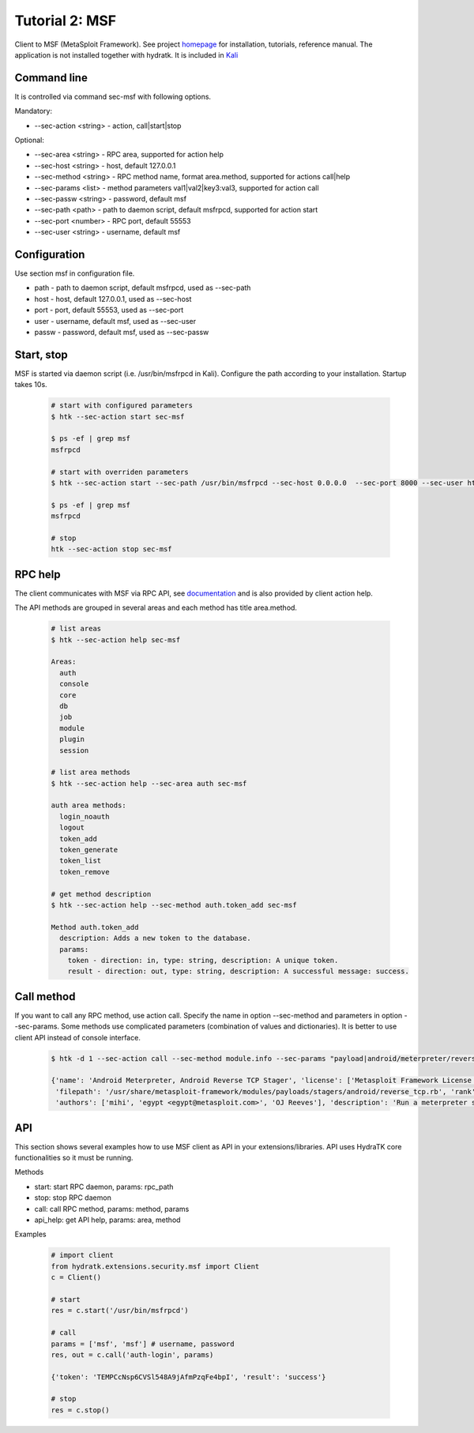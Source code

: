 .. _tutor_security_tut1_msf:

Tutorial 2: MSF
===============

Client to MSF (MetaSploit Framework).
See project `homepage <https://www.metasploit.com/>`_ for installation, tutorials, reference manual.
The application is not installed together with hydratk. It is included in `Kali <https://www.kali.org/>`_ 

Command line
^^^^^^^^^^^^

It is controlled via command sec-msf with following options.

Mandatory:

* --sec-action <string> - action, call|start|stop

Optional: 

* --sec-area <string> - RPC area, supported for action help
* --sec-host <string> - host, default 127.0.0.1
* --sec-method <string> - RPC method name, format area.method, supported for actions call|help
* --sec-params <list> - method parameters val1|val2|key3:val3, supported for action call
* --sec-passw <string> - password, default msf
* --sec-path <path> - path to daemon script, default msfrpcd, supported for action start
* --sec-port <number> - RPC port, default 55553
* --sec-user <string> - username, default msf

Configuration
^^^^^^^^^^^^^

Use section msf in configuration file.

* path - path to daemon script, default msfrpcd, used as --sec-path
* host - host, default 127.0.0.1, used as --sec-host
* port - port, default 55553, used as --sec-port
* user - username, default msf, used as --sec-user
* passw - password, default msf, used as --sec-passw

Start, stop
^^^^^^^^^^^

MSF is started via daemon script (i.e. /usr/bin/msfrpcd in Kali). Configure the path according to 
your installation. Startup takes 10s.

  .. code-block:: bash
  
     # start with configured parameters
     $ htk --sec-action start sec-msf
     
     $ ps -ef | grep msf
     msfrpcd
     
     # start with overriden parameters
     $ htk --sec-action start --sec-path /usr/bin/msfrpcd --sec-host 0.0.0.0  --sec-port 8000 --sec-user htk --sec-passw htk sec-msf
     
     $ ps -ef | grep msf
     msfrpcd
     
     # stop
     htk --sec-action stop sec-msf
 
RPC help
^^^^^^^^

The client communicates with MSF via RPC API, see `documentation <http://www.rubydoc.info/github/rapid7/metasploit-framework/Msf/RPC>`_
and is also provided by client action help.

The API methods are grouped in several areas and each method has title area.method.

  .. code-block:: bash
  
     # list areas
     $ htk --sec-action help sec-msf
     
     Areas:
       auth
       console
       core
       db
       job
       module
       plugin
       session
       
     # list area methods
     $ htk --sec-action help --sec-area auth sec-msf
    
     auth area methods:
       login_noauth
       logout
       token_add
       token_generate
       token_list
       token_remove
       
     # get method description
     $ htk --sec-action help --sec-method auth.token_add sec-msf    

     Method auth.token_add
       description: Adds a new token to the database.
       params:
         token - direction: in, type: string, description: A unique token.
         result - direction: out, type: string, description: A successful message: success.  
     
Call method
^^^^^^^^^^^

If you want to call any RPC method, use action call. Specify the name in option --sec-method and parameters in option --sec-params.
Some methods use complicated parameters (combination of values and dictionaries). It is better to use client API instead of console interface.

  .. code-block:: bash
  
     $ htk -d 1 --sec-action call --sec-method module.info --sec-params "payload|android/meterpreter/reverse_tcp" sec-msf
     
     {'name': 'Android Meterpreter, Android Reverse TCP Stager', 'license': ['Metasploit Framework License (BSD)'], 
      'filepath': '/usr/share/metasploit-framework/modules/payloads/stagers/android/reverse_tcp.rb', 'rank': 300, 'references': [], 
      'authors': ['mihi', 'egypt <egypt@metasploit.com>', 'OJ Reeves'], 'description': 'Run a meterpreter server in Android. Connect back stager'}     
         
API
^^^

This section shows several examples how to use MSF client as API in your extensions/libraries.
API uses HydraTK core functionalities so it must be running.

Methods    

* start: start RPC daemon, params: rpc_path
* stop: stop RPC daemon 
* call: call RPC method, params: method, params
* api_help: get API help, params: area, method

Examples

  .. code-block:: python
  
     # import client
     from hydratk.extensions.security.msf import Client
     c = Client()
     
     # start
     res = c.start('/usr/bin/msfrpcd')
     
     # call
     params = ['msf', 'msf'] # username, password
     res, out = c.call('auth-login', params)
     
     {'token': 'TEMPCcNsp6CVSl548A9jAfmPzqFe4bpI', 'result': 'success'}      
     
     # stop
     res = c.stop()                      